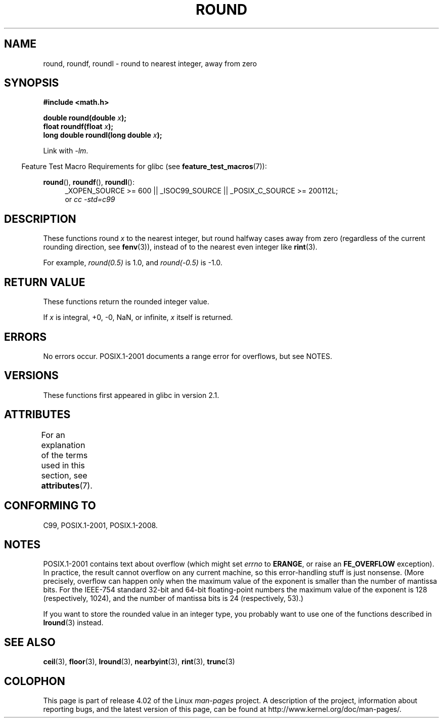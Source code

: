 .\" Copyright 2001 Andries Brouwer <aeb@cwi.nl>.
.\" and Copyright 2008, Linux Foundation, written by Michael Kerrisk
.\"     <mtk.manpages@gmail.com>
.\"
.\" %%%LICENSE_START(VERBATIM)
.\" Permission is granted to make and distribute verbatim copies of this
.\" manual provided the copyright notice and this permission notice are
.\" preserved on all copies.
.\"
.\" Permission is granted to copy and distribute modified versions of this
.\" manual under the conditions for verbatim copying, provided that the
.\" entire resulting derived work is distributed under the terms of a
.\" permission notice identical to this one.
.\"
.\" Since the Linux kernel and libraries are constantly changing, this
.\" manual page may be incorrect or out-of-date.  The author(s) assume no
.\" responsibility for errors or omissions, or for damages resulting from
.\" the use of the information contained herein.  The author(s) may not
.\" have taken the same level of care in the production of this manual,
.\" which is licensed free of charge, as they might when working
.\" professionally.
.\"
.\" Formatted or processed versions of this manual, if unaccompanied by
.\" the source, must acknowledge the copyright and authors of this work.
.\" %%%LICENSE_END
.\"
.TH ROUND 3  2015-04-19 "" "Linux Programmer's Manual"
.SH NAME
round, roundf, roundl \- round to nearest integer, away from zero
.SH SYNOPSIS
.nf
.B #include <math.h>
.sp
.BI "double round(double " x );
.br
.BI "float roundf(float " x );
.br
.BI "long double roundl(long double " x );
.fi
.sp
Link with \fI\-lm\fP.
.sp
.in -4n
Feature Test Macro Requirements for glibc (see
.BR feature_test_macros (7)):
.in
.sp
.ad l
.BR round (),
.BR roundf (),
.BR roundl ():
.RS 4
_XOPEN_SOURCE\ >=\ 600 || _ISOC99_SOURCE ||
_POSIX_C_SOURCE\ >=\ 200112L;
.br
or
.I cc\ -std=c99
.RE
.ad
.SH DESCRIPTION
These functions round
.I x
to the nearest integer, but
round halfway cases away from zero (regardless of the current rounding
direction, see
.BR fenv (3)),
instead of to the nearest even integer like
.BR rint (3).

For example,
.IR round(0.5)
is 1.0, and
.IR round(\-0.5)
is \-1.0.
.SH RETURN VALUE
These functions return the rounded integer value.

If
.I x
is integral, +0, \-0, NaN,  or infinite,
.I x
itself is returned.
.SH ERRORS
No errors occur.
POSIX.1-2001 documents a range error for overflows, but see NOTES.
.SH VERSIONS
These functions first appeared in glibc in version 2.1.
.SH ATTRIBUTES
For an explanation of the terms used in this section, see
.BR attributes (7).
.TS
allbox;
lbw27 lb lb
l l l.
Interface	Attribute	Value
T{
.BR round (),
.BR roundf (),
.BR roundl ()
T}	Thread safety	MT-Safe
.TE
.SH CONFORMING TO
C99, POSIX.1-2001, POSIX.1-2008.
.SH NOTES
POSIX.1-2001 contains text about overflow (which might set
.I errno
to
.BR ERANGE ,
or raise an
.B FE_OVERFLOW
exception).
In practice, the result cannot overflow on any current machine,
so this error-handling stuff is just nonsense.
.\" The POSIX.1-2001 APPLICATION USAGE SECTION discusses this point.
(More precisely, overflow can happen only when the maximum value
of the exponent is smaller than the number of mantissa bits.
For the IEEE-754 standard 32-bit and 64-bit floating-point numbers
the maximum value of the exponent is 128 (respectively, 1024),
and the number of mantissa bits is 24 (respectively, 53).)

If you want to store the rounded value in an integer type,
you probably want to use one of the functions described in
.BR lround (3)
instead.
.SH SEE ALSO
.BR ceil (3),
.BR floor (3),
.BR lround (3),
.BR nearbyint (3),
.BR rint (3),
.BR trunc (3)
.SH COLOPHON
This page is part of release 4.02 of the Linux
.I man-pages
project.
A description of the project,
information about reporting bugs,
and the latest version of this page,
can be found at
\%http://www.kernel.org/doc/man\-pages/.
